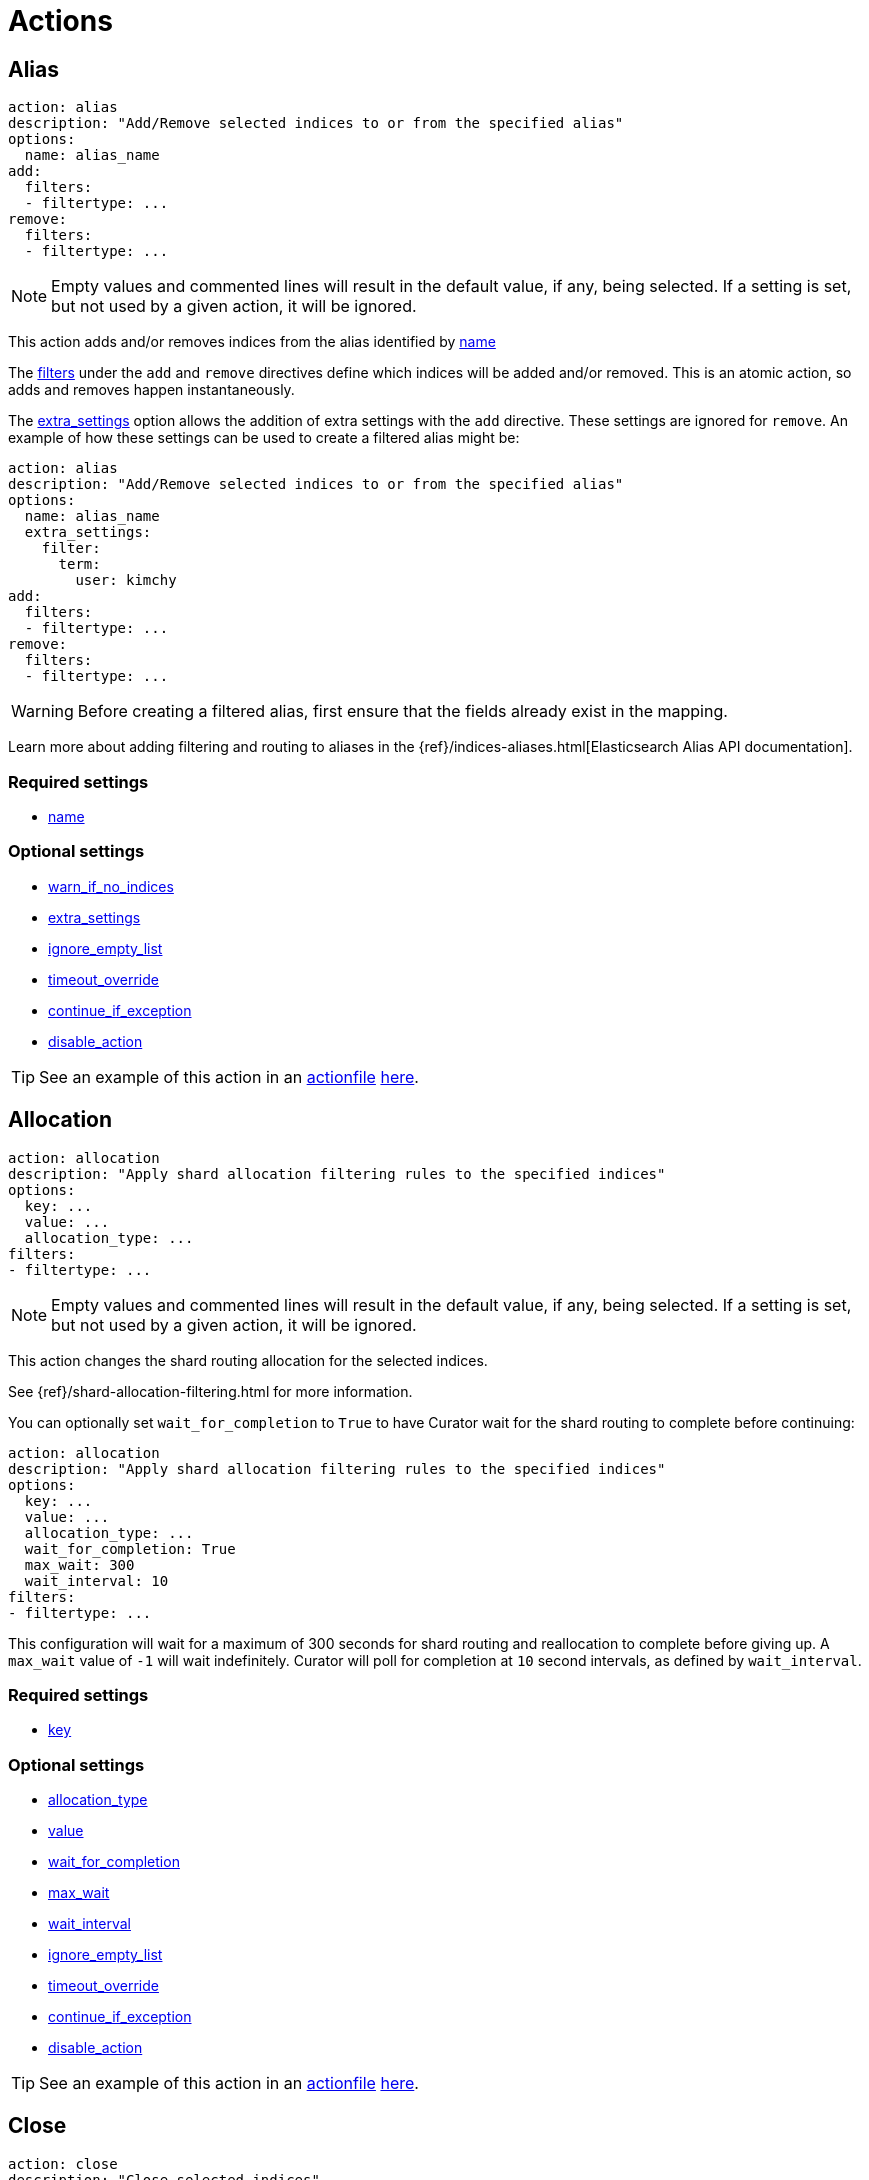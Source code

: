 [[actions]]
= Actions

[partintro]
--

Actions are the tasks which Curator can perform on your indices.  Snapshots,
once created, can only be deleted.

* <<alias,Alias>>
* <<allocation,Allocation>>
* <<close,Close>>
* <<cluster_routing,Cluster Routing>>
* <<create_index,Create Index>>
* <<delete_indices,Delete Indices>>
* <<delete_snapshots,Delete Snapshots>>
* <<forcemerge,forceMerge>>
* <<freeze,Freeze>>
* <<index_settings,Index Settings>>
* <<open,Open>>
* <<reindex,Reindex>>
* <<replicas,Replicas>>
* <<restore,Restore>>
* <<rollover,Rollover>>
* <<shrink,Shrink>>
* <<snapshot,Snapshot>>
* <<unfreeze,Unfreeze>>
--

[[alias]]
== Alias

[source,yaml]
-------------
action: alias
description: "Add/Remove selected indices to or from the specified alias"
options:
  name: alias_name
add:
  filters:
  - filtertype: ...
remove:
  filters:
  - filtertype: ...
-------------

NOTE: Empty values and commented lines will result in the default value, if any,
    being selected.  If a setting is set, but not used by a given action, it
    will be ignored.

This action adds and/or removes indices from the alias identified by
 <<option_name,name>>

The <<filters,filters>> under the `add` and `remove` directives define which
indices will be added and/or removed.  This is an atomic action, so adds and
removes happen instantaneously.

The <<option_extra_settings,extra_settings>> option allows the addition of extra
settings with the `add` directive.  These settings are ignored for `remove`.  An
example of how these settings can be used to create a filtered alias might be:

[source,yaml]
-------------
action: alias
description: "Add/Remove selected indices to or from the specified alias"
options:
  name: alias_name
  extra_settings:
    filter:
      term:
        user: kimchy
add:
  filters:
  - filtertype: ...
remove:
  filters:
  - filtertype: ...
-------------

WARNING: Before creating a filtered alias, first ensure that the fields already
  exist in the mapping.

Learn more about adding filtering and routing to aliases in the
{ref}/indices-aliases.html[Elasticsearch Alias API documentation].


=== Required settings

* <<option_name,name>>

=== Optional settings

* <<option_warn_if_no_indices,warn_if_no_indices>>
* <<option_extra_settings,extra_settings>>
* <<option_ignore_empty,ignore_empty_list>>
* <<option_timeout_override,timeout_override>>
* <<option_continue,continue_if_exception>>
* <<option_disable,disable_action>>

TIP: See an example of this action in an <<actionfile,actionfile>>
    <<ex_alias,here>>.



[[allocation]]
== Allocation

[source,yaml]
-------------
action: allocation
description: "Apply shard allocation filtering rules to the specified indices"
options:
  key: ...
  value: ...
  allocation_type: ...
filters:
- filtertype: ...
-------------

NOTE: Empty values and commented lines will result in the default value, if any,
    being selected.  If a setting is set, but not used by a given action, it
    will be ignored.

This action changes the shard routing allocation for the selected indices.

See {ref}/shard-allocation-filtering.html for more information.

You can optionally set `wait_for_completion` to `True`
to have Curator wait for the shard routing to complete before continuing:

[source,yaml]
-------------
action: allocation
description: "Apply shard allocation filtering rules to the specified indices"
options:
  key: ...
  value: ...
  allocation_type: ...
  wait_for_completion: True
  max_wait: 300
  wait_interval: 10
filters:
- filtertype: ...
-------------

This configuration will wait for a maximum of 300 seconds for shard routing and
reallocation to complete before giving up.  A `max_wait` value of `-1` will wait
indefinitely.  Curator will poll for completion at `10` second intervals, as
defined by `wait_interval`.

=== Required settings

* <<option_key,key>>

=== Optional settings

* <<option_allocation_type,allocation_type>>
* <<option_value,value>>
* <<option_wfc,wait_for_completion>>
* <<option_max_wait,max_wait>>
* <<option_wait_interval,wait_interval>>
* <<option_ignore_empty,ignore_empty_list>>
* <<option_timeout_override,timeout_override>>
* <<option_continue,continue_if_exception>>
* <<option_disable,disable_action>>

TIP: See an example of this action in an <<actionfile,actionfile>>
    <<ex_allocation,here>>.



[[close]]
== Close

[source,yaml]
-------------
action: close
description: "Close selected indices"
options:
  delete_aliases: false
  skip_flush: false
  ignore_sync_failures: false
filters:
- filtertype: ...
-------------

NOTE: Empty values and commented lines will result in the default value, if any,
    being selected.  If a setting is set, but not used by a given action, it
    will be ignored.

This action closes the selected indices, and optionally deletes associated
aliases beforehand.

=== Optional settings

* <<option_delete_aliases,delete_aliases>>
* <<option_skip_flush,skip_flush>>
* <<option_ignore_sync_failures,ignore_sync_failures>>
* <<option_ignore_empty,ignore_empty_list>>
* <<option_timeout_override,timeout_override>>
* <<option_continue,continue_if_exception>>
* <<option_disable,disable_action>>

TIP: See an example of this action in an <<actionfile,actionfile>>
    <<ex_close,here>>.



[[cluster_routing]]
== Cluster Routing

[source,yaml]
-------------
action: cluster_routing
description: "Apply routing rules to the entire cluster"
options:
  routing_type:
  value: ...
  setting: enable
-------------

NOTE: Empty values and commented lines will result in the default value, if any,
    being selected.  If a setting is set, but not used by a given action, it
    will be ignored.

This action changes the shard routing allocation for the selected indices.

See {ref}/shards-allocation.html for more information.

You can optionally set `wait_for_completion` to `True`
to have Curator wait for the shard routing to complete before continuing:

[source,yaml]
-------------
action: cluster_routing
description: "Apply routing rules to the entire cluster"
options:
  routing_type:
  value: ...
  setting: enable
  wait_for_completion: True
  max_wait: 300
  wait_interval: 10
-------------

This configuration will wait for a maximum of 300 seconds for shard routing and
reallocation to complete before giving up.  A `max_wait` value of `-1` will wait
indefinitely.  Curator will poll for completion at `10` second intervals, as
defined by `wait_interval`.

=== Required settings

* <<option_routing_type,routing_type>>
* <<option_value,value>>
* <<option_setting,setting>> Currently must be set to `enable`.  This setting
  is a placeholder for potential future expansion.

=== Optional settings

* <<option_wfc,wait_for_completion>>
* <<option_max_wait,max_wait>>
* <<option_wait_interval,wait_interval>>
* <<option_timeout_override,timeout_override>>
* <<option_continue,continue_if_exception>>
* <<option_disable,disable_action>>

TIP: See an example of this action in an <<actionfile,actionfile>>
    <<ex_cluster_routing,here>>.



[[create_index]]
== Create Index

[source,yaml]
-------------
action: create_index
description: "Create index as named"
options:
  name: ...
-------------

NOTE: Empty values and commented lines will result in the default value, if any,
    being selected.  If a setting is set, but not used by a given action, it
    will be ignored.

This action creates the named index.  There are multiple different ways to
configure how the name is represented.

=== Manual naming

[source,yaml]
-------------
action: create_index
description: "Create index as named"
options:
  name: myindex
  # ...
-------------

In this case, what you see is what you get. An index named `myindex` will be
created

=== Python strftime

[source,yaml]
-------------
action: create_index
description: "Create index as named"
options:
  name: 'myindex-%Y.%m'
  # ...
-------------

For the `create_index` action, the <<option_name,name>> option can contain
Python strftime strings.  The method for doing so is described in detail,
including which strftime strings are acceptable, in the documentation for the
<<option_name,name>> option.

=== Date Math

[source,yaml]
-------------
action: create_index
description: "Create index as named"
options:
  name: '<logstash-{now/d+1d}>'
  # ...
-------------



For the `create_index` action, the <<option_name,name>> option can be in
Elasticsearch
{ref}/date-math-index-names.html[date math] format.  This allows index names
containing dates to use deterministic math to set a date name in the past or the
future.

For example, if today's date were 2017-03-27, the name `<logstash-{now/d}>` will
create an index named `logstash-2017.03.27`. If you wanted to create
_tomorrow's_ index, you would use the name `<logstash-{now/d+1d}>`, which adds 1
day.  This pattern creates an index named `logstash-2017.03.28`.  For many more
configuration options, read the Elasticsearch
{ref}/date-math-index-names.html[date math] documentation.

=== Extra Settings

The <<option_extra_settings,extra_settings>> option allows the addition of extra
settings, such as index settings and mappings.  An example of how these settings
can be used to create an index might be:

[source,yaml]
-------------
action: create_index
description: "Create index as named"
options:
  name: myindex
  # ...
  extra_settings:
    settings:
      number_of_shards: 1
      number_of_replicas: 0
    mappings:
      type1:
        properties:
          field1:
            type: string
            index: not_analyzed
-------------

=== Required settings

* <<option_name,name>>

=== Optional settings

* <<option_extra_settings,extra_settings>> No default value.  You can add any
    acceptable index settings and mappings as nested YAML.  See the
    {ref}/indices-create-index.html[Elasticsearch Create Index API documentation]
    for more information.
* <<option_timeout_override,timeout_override>>
* <<option_continue,continue_if_exception>>
* <<option_disable,disable_action>>

TIP: See an example of this action in an <<actionfile,actionfile>>
    <<ex_create_index,here>>.



[[delete_indices]]
== Delete Indices

[source,yaml]
-------------
action: delete_indices
description: "Delete selected indices"
options:
  continue_if_exception: False
filters:
- filtertype: ...
-------------

NOTE: Empty values and commented lines will result in the default value, if any,
    being selected.  If a setting is set, but not used by a given action, it
    will be ignored.

This action deletes the selected indices.

In clusters which are overcrowded with indices, or a high number of shards per
node, deletes can take a longer time to process.  In such cases, it may be
helpful to set a higher timeout than is set in the
<<configfile, configuration file>>.  You can override that <<timeout,timeout>>
as follows:

[source,yaml]
-------------
action: delete_indices
description: "Delete selected indices"
options:
  timeout_override: 300
  continue_if_exception: False
filters:
- filtertype: ...
-------------

=== Optional settings

* <<option_ignore_empty,ignore_empty_list>>
* <<option_timeout_override,timeout_override>>
* <<option_continue,continue_if_exception>>
* <<option_disable,disable_action>>

TIP: See an example of this action in an <<actionfile,actionfile>>
    <<ex_delete_indices,here>>.



[[delete_snapshots]]
== Delete Snapshots

[source,yaml]
-------------
action: delete_snapshots
description: "Delete selected snapshots from 'repository'"
options:
  repository: ...
  retry_interval: 120
  retry_count: 2
filters:
- filtertype: ...
-------------

NOTE: Empty values and commented lines will result in the default value, if any,
    being selected.  If a setting is set, but not used by a given action, it
    will be ignored.

This action deletes the selected snapshots from the selected
<<option_repository,repository>>.  If a snapshot is currently underway, Curator
will retry up to <<option_retry_count,retry_count>> times, with a delay of
<<option_retry_interval,retry_interval>> seconds between retries.


=== Required settings

* <<option_repository,repository>>

=== Optional settings

* <<option_retry_interval,retry_interval>>
* <<option_retry_count,retry_count>>
* <<option_ignore_empty,ignore_empty_list>>
* <<option_timeout_override,timeout_override>>
* <<option_continue,continue_if_exception>>
* <<option_disable,disable_action>>

TIP: See an example of this action in an <<actionfile,actionfile>>
    <<ex_delete_snapshots,here>>.


[[forcemerge]]
== Forcemerge

[source,yaml]
-------------
action: forcemerge
description: >-
  Perform a forceMerge on selected indices to 'max_num_segments' per shard
options:
  max_num_segments: 2
  timeout_override: 21600
filters:
- filtertype: ...
-------------

NOTE: Empty values and commented lines will result in the default value, if any,
    being selected.  If a setting is set, but not used by a given action, it
    will be ignored.

This action performs a forceMerge on the selected indices, merging them to
<<option_mns,max_num_segments>> per shard.

WARNING: A {ref}/indices-forcemerge.html#indices-forcemerge[`forcemerge`] should
    never be executed on an index that is actively receiving data.  It should
    only ever be performed on indices where no more documents are ever
    anticipated to be added in the future.

You can optionally pause between each merge for <<option_delay,delay>> seconds
to allow the cluster to quiesce:

[source,yaml]
-------------
action: forcemerge
description: >-
  Perform a forceMerge on selected indices to 'max_num_segments' per shard
options:
  max_num_segments: 2
  timeout_override: 21600
  delay: 120
filters:
- filtertype: ...
-------------


=== Required settings

* <<option_mns,max_num_segments>>

=== Optional settings

* <<option_delay,delay>>
* <<option_ignore_empty,ignore_empty_list>>
* <<option_timeout_override,timeout_override>>
* <<option_continue,continue_if_exception>>
* <<option_disable,disable_action>>

TIP: See an example of this action in an <<actionfile,actionfile>>
    <<ex_forcemerge,here>>.

[[freeze]]
== Freeze

[source,yaml]
-------------
action: freeze
description: "freeze selected indices"
options:
  continue_if_exception: False
filters:
- filtertype: ...
-------------

NOTE: Empty values and commented lines will result in the default value, if any,
    being selected.  If a setting is set, but not used by a given action, it
    will be ignored.

This action freezes the selected indices.
In order to use this action, it is required to have at least a Basic license.
See https://www.elastic.co/subscriptions[Subscriptions].

=== Optional settings

* <<option_ignore_empty,ignore_empty_list>>
* <<option_timeout_override,timeout_override>>
* <<option_continue,continue_if_exception>>
* <<option_disable,disable_action>>

TIP: See an example of this action in an <<actionfile,actionfile>>
    <<ex_freeze,here>>.


[[index_settings]]
== Index Settings

[source,yaml]
-------------
action: index_settings
description: "Change settings for selected indices"
options:
  index_settings:
    index:
      refresh_interval: 5s
  ignore_unavailable: False
  preserve_existing: False
filters:
- filtertype: ...
-------------

NOTE: Empty values and commented lines will result in the default value, if any,
    being selected.  If a setting is set, but not used by a given action, it
    will be ignored.

This action updates the specified index settings for the selected indices.

[IMPORTANT]
=======================
While Elasticsearch allows for either dotted notation of index settings, such as

[source,json]
-------------
PUT /indexname/_settings
{
  "index.blocks.read_only": true
}
-------------

or in nested structure, like this:

[source,json]
-------------
PUT /indexname/_settings
{
  "index": {
    "blocks": {
      "read_only": true
    }
  }
}
-------------

In order to appropriately detect
https://www.elastic.co/guide/en/elasticsearch/reference/5.4/index-modules.html#_static_index_settings[static]
vs.
https://www.elastic.co/guide/en/elasticsearch/reference/5.4/index-modules.html#dynamic-index-settings[dynamic]
settings, and to be able to verify configurational integrity in the YAML file,
**Curator does not support using dotted notation.**

=======================

=== Optional settings

* <<option_ignore_empty,ignore_empty_list>>
* <<option_timeout_override,timeout_override>>
* <<option_continue,continue_if_exception>>
* <<option_disable,disable_action>>
* <<option_ignore,ignore_unavailable>>
* <<option_preserve_existing,preserve_existing>>

TIP: See an example of this action in an <<actionfile,actionfile>>
    <<ex_index_settings,here>>.

[[open]]
== Open

[source,yaml]
-------------
action: open
description: "open selected indices"
options:
  continue_if_exception: False
filters:
- filtertype: ...
-------------

NOTE: Empty values and commented lines will result in the default value, if any,
    being selected.  If a setting is set, but not used by a given action, it
    will be ignored.

This action opens the selected indices.

=== Optional settings

* <<option_ignore_empty,ignore_empty_list>>
* <<option_timeout_override,timeout_override>>
* <<option_continue,continue_if_exception>>
* <<option_disable,disable_action>>

TIP: See an example of this action in an <<actionfile,actionfile>>
    <<ex_open,here>>.



[[reindex]]
== Reindex

[source,yaml]
-------------
actions:
  1:
    description: "Reindex index1 into index2"
    action: reindex
    options:
      wait_interval: 9
      max_wait: -1
      request_body:
        source:
          index: index1
        dest:
          index: index2
    filters:
    - filtertype: none
-------------

There are many options for the reindex option.  The best place to start is in
the <<option_request_body,request_body documentation>> to see how to configure
this action.  All other options are as follows.

=== Required settings

* <<option_request_body,request_body>>

=== Optional settings

* <<option_refresh,refresh>>
* <<option_remote_aws_key,remote_aws_key>>
* <<option_remote_aws_region,remote_remote_aws_region>>
* <<option_remote_aws_secret_key,remote_aws_secret_key>>
* <<option_remote_certificate,remote_certificate>>
* <<option_remote_client_cert,remote_client_cert>>
* <<option_remote_client_key,remote_client_key>>
* <<option_remote_filters,remote_filters>>
* <<option_remote_ssl_no_validate,remote_ssl_no_validate>>
* <<option_remote_url_prefix,remote_url_prefix>>
* <<option_request_body,request_body>>
* <<option_requests_per_second,requests_per_second>>
* <<option_slices,slices>>
* <<option_timeout,timeout>>
* <<option_wait_for_active_shards,wait_for_active_shards>>
* <<option_wfc,wait_for_completion>>
* <<option_max_wait,max_wait>>
* <<option_wait_interval,wait_interval>>
* <<option_ignore_empty,ignore_empty_list>>
* <<option_timeout_override,timeout_override>>
* <<option_continue,continue_if_exception>>
* <<option_disable,disable_action>>
* <<option_migration_prefix,migration_prefix>>
* <<option_migration_suffix,migration_suffix>>

TIP: See an example of this action in an <<actionfile,actionfile>>
    <<ex_reindex,here>>.

=== Compatibility

Generally speaking, the Curator should be able to perform a remote reindex from
any version of Elasticsearch, 1.4 and newer. Strictly speaking, the Reindex API
in Elasticsearch _is_ able to reindex from older clusters, but Curator cannot be
used to facilitate this due to Curator's dependency on changes released in 1.4.

However, there is a https://github.com/elastic/elasticsearch/pull/23805[known bug]
with Elasticsearch 5.3.0 not being able to reindex from remote clusters older
than 2.0.  The patch is available in Elasticsearch 5.3.1.  Earlier versions of
Elasticsearch 5.x do not suffer from this bug. This bug appeared again in
Elasticsearch 5.4.0, and was fixed in 5.4.1, and hopefully will not appear in
any other future releases.


[[replicas]]
== Replicas

[source,yaml]
-------------
action: replicas
description: >- Set the number of replicas per shard for selected
    indices to 'count'
options:
  count: ...
filters:
- filtertype: ...
-------------

NOTE: Empty values and commented lines will result in the default value, if any,
    being selected.  If a setting is set, but not used by a given action, it
    will be ignored.

This action will set the number of replicas per shard to the value of
<<option_count,count>>.

You can optionally set `wait_for_completion` to `True` to have Curator wait for
the replication operation to complete before continuing:

[source,yaml]
-------------
action: replicas
description: >- Set the number of replicas per shard for selected
    indices to 'count'
options:
  count: ...
  wait_for_completion: True
  max_wait: 600
  wait_interval: 10
filters:
- filtertype: ...
-------------

This configuration will wait for a maximum of 600 seconds for all index replicas
to be complete before giving up.  A `max_wait` value of `-1` will wait
indefinitely.  Curator will poll for completion at `10` second intervals, as
defined by `wait_interval`.

=== Required settings

* <<option_count,count>>

=== Optional settings

* <<option_wfc,wait_for_completion>>
* <<option_max_wait,max_wait>>
* <<option_wait_interval,wait_interval>>
* <<option_ignore_empty,ignore_empty_list>>
* <<option_timeout_override,timeout_override>>
* <<option_continue,continue_if_exception>>
* <<option_disable,disable_action>>

TIP: See an example of this action in an <<actionfile,actionfile>>
    <<ex_replicas,here>>.



[[restore]]
== Restore

[source,yaml]
-------------
actions:
  1:
    action: restore
    description: >-
      Restore all indices in the most recent snapshot with state SUCCESS.  Wait
      for the restore to complete before continuing.  Do not skip the repository
      filesystem access check.  Use the other options to define the index/shard
      settings for the restore.
    options:
      repository:
      # If name is blank, the most recent snapshot by age will be selected
      name:
      # If indices is blank, all indices in the snapshot will be restored
      indices:
      wait_for_completion: True
      max_wait: 3600
      wait_interval: 10
    filters:
    - filtertype: state
      state: SUCCESS
      exclude:
    - filtertype: ...
-------------

NOTE: Empty values and commented lines will result in the default value, if any,
    being selected.  If a setting is set, but not used by a given action, it
    will be ignored.

This action will restore indices from the indicated
<<option_repository,repository>>, from the most recent snapshot identified by
the applied filters, or the snapshot identified by <<option_name,name>>.

=== Renaming indices on restore

You can cause indices to be renamed at restore with the
<<option_rename_pattern,rename_pattern>> and
<<option_rename_replacement,rename_replacement>> options:

[source,yaml]
-------------
actions:
  1:
    action: restore
    description: >-
      Restore all indices in the most recent snapshot with state SUCCESS.  Wait
      for the restore to complete before continuing.  Do not skip the repository
      filesystem access check.  Use the other options to define the index/shard
      settings for the restore.
    options:
      repository:
      # If name is blank, the most recent snapshot by age will be selected
      name:
      # If indices is blank, all indices in the snapshot will be restored
      indices:
      rename_pattern: 'index(.+)'
      rename_replacement: 'restored_index$1'
      wait_for_completion: True
      max_wait: 3600
      wait_interval: 10
    filters:
    - filtertype: state
      state: SUCCESS
      exclude:
    - filtertype: ...
-------------

In this configuration, Elasticsearch will capture whatever appears after `index`
and put it after `restored_index`.  For example, if I was restoring
`index-2017.03.01`, the resulting index would be renamed to
`restored_index-2017.03.01`.

=== Extra settings

The <<option_extra_settings,extra_settings>> option allows the addition of extra
settings, such as index settings.  An example of how these settings
can be used to change settings for an index being restored might be:

[source,yaml]
-------------
actions:
  1:
    action: restore
    description: >-
      Restore all indices in the most recent snapshot with state SUCCESS.  Wait
      for the restore to complete before continuing.  Do not skip the repository
      filesystem access check.  Use the other options to define the index/shard
      settings for the restore.
    options:
      repository:
      # If name is blank, the most recent snapshot by age will be selected
      name:
      # If indices is blank, all indices in the snapshot will be restored
      indices:
      extra_settings:
        index_settings:
          number_of_replicas: 0
      wait_for_completion: True
      max_wait: 3600
      wait_interval: 10
    filters:
    - filtertype: state
      state: SUCCESS
      exclude:
    - filtertype: ...
-------------

In this case, the number of replicas will be applied to the restored indices.

For more information see the {ref}/snapshots-restore-snapshot.html#change-index-settings-during-restore[official Elasticsearch Documentation].

=== Required settings

* <<option_repository,repository>>

=== Optional settings

* <<option_name,name>>
* <<option_include_aliases,include_aliases>>
* <<option_indices,indices>>
* <<option_ignore,ignore_unavailable>>
* <<option_include_gs,include_global_state>>
* <<option_partial,partial>>
* <<option_rename_pattern,rename_pattern>>
* <<option_rename_replacement,rename_replacement>>
* <<option_extra_settings,extra_settings>>
* <<option_wfc,wait_for_completion>>
* <<option_max_wait,max_wait>>
* <<option_wait_interval,wait_interval>>
* <<option_skip_fsck,skip_repo_fs_check>>
* <<option_ignore_empty,ignore_empty_list>>
* <<option_timeout_override,timeout_override>>
* <<option_continue,continue_if_exception>>
* <<option_disable,disable_action>>

TIP: See an example of this action in an <<actionfile,actionfile>>
    <<ex_restore,here>>.



[[rollover]]
== Rollover

[source,yaml]
-------------
action: rollover
description: >-
  Rollover the index associated with alias 'aliasname', which should be in the
  form of prefix-000001 (or similar), or prefix-YYYY.MM.DD-1.
options:
  name: aliasname
  conditions:
    max_age: 1d
    max_docs: 1000000
    max_size: 5gb
-------------

This action uses the
{ref}/indices-rollover-index.html[Elasticsearch Rollover API] to create a new
index, if any of the described conditions are met.

IMPORTANT: When choosing `conditions`, **any** one of
<<option_max_age,max_age>>, <<option_max_docs,max_docs>>,
<<option_max_size,max_size>>, **or any combination of the three** may be used.
If multiple are used, then the specified condition for any one of them must be
matched for the rollover to occur.

WARNING: If one or more of the <<option_max_age,max_age>>,
<<option_max_docs,max_docs>>, or <<option_max_size,max_size>> options are
present, they must each have a value. Because there are no default values,
none of these conditions can be left empty, or Curator will generate an error.

=== Extra settings

The <<option_extra_settings,extra_settings>> option allows the addition of extra
index settings (but not mappings).  An example of how these settings can be used
might be:

[source,yaml]
-------------
action: rollover
description: >-
  Rollover the index associated with alias 'aliasname', which should be in the
  form of prefix-000001 (or similar), or prefix-YYYY.MM.DD-1.
options:
  name: aliasname
  conditions:
    max_age: 1d
    max_docs: 1000000
  extra_settings:
    index.number_of_shards: 3
    index.number_of_replicas: 1
  timeout_override:
  continue_if_exception: False
  disable_action: False
-------------

=== Required settings

* <<option_name,name>> The alias name
* <<option_max_age,max_age>> The maximum age that is allowed before triggering
  a rollover. This _must_ be nested under `conditions:`. There is no default
  value. If this condition is specified, it must have a value, or Curator will
  generate an error.
* <<option_max_docs,max_docs>> The maximum number of documents allowed in an
  index before triggering a rollover.  This _must_ be nested under
  `conditions:`. There is no default value.  If this condition is specified, it
  must have a value, or Curator will generate an error.
* <<option_max_size,max_size>> **Only supported in Elasticsearch 6.1.0 and up.**
  The maximum size the index can be before a rollover is triggered.  This _must_
  be nested under `conditions:`. There is no default value.  If this condition
  is specified, it must have a value, or Curator will generate an error.


=== Optional settings

* <<option_extra_settings,extra_settings>> No default value.  You can add any
    acceptable index settings (not mappings) as nested YAML.  See the
    {ref}/indices-create-index.html[Elasticsearch Create Index API documentation]
    for more information.
* <<option_new_index,new_index>> Specify a new index name.
* <<option_timeout_override,timeout_override>>
* <<option_continue,continue_if_exception>>
* <<option_disable,disable_action>>

TIP: See an example of this action in an <<actionfile,actionfile>>
    <<ex_rollover,here>>.



[[shrink]]
== Shrink

[source,yaml]
-------------
action: shrink
description: >-
  Shrink selected indices on the node with the most available space.
  Delete source index after successful shrink, then reroute the shrunk
  index with the provided parameters.
options:
  ignore_empty_list: True
  shrink_node: DETERMINISTIC
  node_filters:
    permit_masters: False
    exclude_nodes: ['not_this_node']
  number_of_shards: 1
  number_of_replicas: 1
  shrink_prefix:
  shrink_suffix: '-shrink'
  delete_after: True
  post_allocation:
    allocation_type: include
    key: node_tag
    value: cold
  wait_for_active_shards: 1
  extra_settings:
    settings:
      index.codec: best_compression
  wait_for_completion: True
  wait_for_rebalance: True
  wait_interval: 9
  max_wait: -1
filters:
  - filtertype: ...
-------------

NOTE: Empty values and commented lines will result in the default value, if any,
    being selected.  If a setting is set, but not used by a given action, it
    will be ignored.

Shrinking an index is a good way to reduce the total shard count in your cluster.
https://www.elastic.co/guide/en/elasticsearch/reference/current/indices-shrink-index.html#_shrinking_an_index[Several conditions need to be met]
in order for index shrinking to take place:

* The index must be marked as read-only
* A (primary or replica) copy of every shard in the index must be relocated to the same node
* The cluster must have health `green`
* The target index must not exist
* The number of primary shards in the target index must be a factor of the number of primary shards in the source index.
* The source index must have more primary shards than the target index.
* The index must not contain more than 2,147,483,519 documents in total across all shards that will be shrunk into a single shard on the target index as this is the maximum number of docs that can fit into a single shard.
* The node handling the shrink process must have sufficient free disk space to accommodate a second copy of the existing index.

Curator will try to meet these conditions.  If it is unable to meet them all, it will not perform a shrink operation.

This action will shrink indices to the target index, the name of which is the value of
<<option_shrink_prefix,shrink_prefix>> + the source index name + <<option_shrink_suffix,shrink_suffix>>.
The resulting index will have <<option_number_of_shards,number_of_shards>> primary shards, and
<<option_number_of_replicas,number_of_replicas>> replica shards.

The shrinking will take place on the node identified by <<option_shrink_node,shrink_node>>,
unless `DETERMINISTIC` is specified, in which case Curator will evaluate all of
the nodes to determine which one has the most free space.  If multiple indices
are identified for shrinking by the filter block, and `DETERMINISTIC` is specified,
the node selection process will be repeated for each successive index, preventing
all of the space being consumed on a single node.

By default, Curator will delete the source index after a successful shrink. This
can be disabled by setting <<option_delete_after,delete_after>> to `False`.  If the source index,
is not deleted after a successful shrink, Curator will remove the read-only setting and the
shard allocation routing applied to the source index to put it on the shrink node.  Curator will
wait for the shards to stop rerouting before continuing.

The <<option_post_allocation,post_allocation>> option applies to the target index after
the shrink is complete.  If set, this shard allocation routing will be applied (after a
successful shrink) and Curator will wait for all shards to stop rerouting before continuing.

The only <<option_extra_settings,extra_settings>> which are acceptable are `settings` and `aliases`.
Please note that in the example above, while `best_compression` is being applied to the new index,
it will not take effect until new writes are made to the index, such as when
<<forcemerge,force-merging>> the shard to a single segment.

The other options are usually okay to leave at the defaults, but feel free to change them
as needed.

=== Required settings

* <<option_shrink_node,shrink_node>>

=== Optional settings

* <<option_continue,continue_if_exception>>
* <<option_ignore_empty,ignore_empty_list>>
* <<option_copy_aliases,copy_aliases>>
* <<option_delete_after,delete_after>>
* <<option_disable,disable_action>>
* <<option_extra_settings,extra_settings>>
* <<option_node_filters,node_filters>>
* <<option_number_of_shards,number_of_shards>>
* <<option_number_of_replicas,number_of_replicas>>
* <<option_post_allocation,post_allocation>>
* <<option_shrink_prefix,shrink_prefix>>
* <<option_shrink_suffix,shrink_suffix>>
* <<option_timeout_override,timeout_override>>
* <<option_wait_for_active_shards,wait_for_active_shards>>
* <<option_wfc,wait_for_completion>>
* <<option_wait_for_rebalance,wait_for_rebalance>>
* <<option_max_wait,max_wait>>
* <<option_wait_interval,wait_interval>>

TIP: See an example of this action in an <<actionfile,actionfile>>
    <<ex_shrink,here>>.

[[snapshot]]
== Snapshot

[source,yaml]
-------------
action: snapshot
description: >-
  Snapshot selected indices to 'repository' with the snapshot name or name
  pattern in 'name'.  Use all other options as assigned
options:
  repository: ...
  # Leaving name blank will result in the default 'curator-%Y%m%d%H%M%S'
  name:
  wait_for_completion: True
  max_wait: 3600
  wait_interval: 10
filters:
- filtertype: ...
-------------

NOTE: Empty values and commented lines will result in the default value, if any,
    being selected.  If a setting is set, but not used by a given action, it
    will be ignored.

This action will snapshot indices to the indicated
<<option_repository,repository>>, with a name, or name pattern, as identified by
<<option_name,name>>.

The other options are usually okay to leave at the defaults, but feel free to
read about them and change them accordingly.

=== Required settings

* <<option_repository,repository>>

=== Optional settings

* <<option_name,name>>
* <<option_ignore,ignore_unavailable>>
* <<option_include_gs,include_global_state>>
* <<option_partial,partial>>
* <<option_wfc,wait_for_completion>>
* <<option_max_wait,max_wait>>
* <<option_wait_interval,wait_interval>>
* <<option_skip_fsck,skip_repo_fs_check>>
* <<option_ignore_empty,ignore_empty_list>>
* <<option_timeout_override,timeout_override>>
* <<option_continue,continue_if_exception>>
* <<option_disable,disable_action>>

TIP: See an example of this action in an <<actionfile,actionfile>>
    <<ex_snapshot,here>>.
    
[[unfreeze]]
== Unfreeze

[source,yaml]
-------------
action: unfreeze
description: "unfreeze selected indices"
options:
  continue_if_exception: False
filters:
- filtertype: ...
-------------

NOTE: Empty values and commented lines will result in the default value, if any,
    being selected.  If a setting is set, but not used by a given action, it
    will be ignored.

This action unfreezes the selected indices.
In order to use this action, it is required to have at least a Basic license.
See https://www.elastic.co/subscriptions[Subscriptions].

=== Optional settings

* <<option_ignore_empty,ignore_empty_list>>
* <<option_timeout_override,timeout_override>>
* <<option_continue,continue_if_exception>>
* <<option_disable,disable_action>>

TIP: See an example of this action in an <<actionfile,actionfile>>
    <<ex_unfreeze,here>>.

